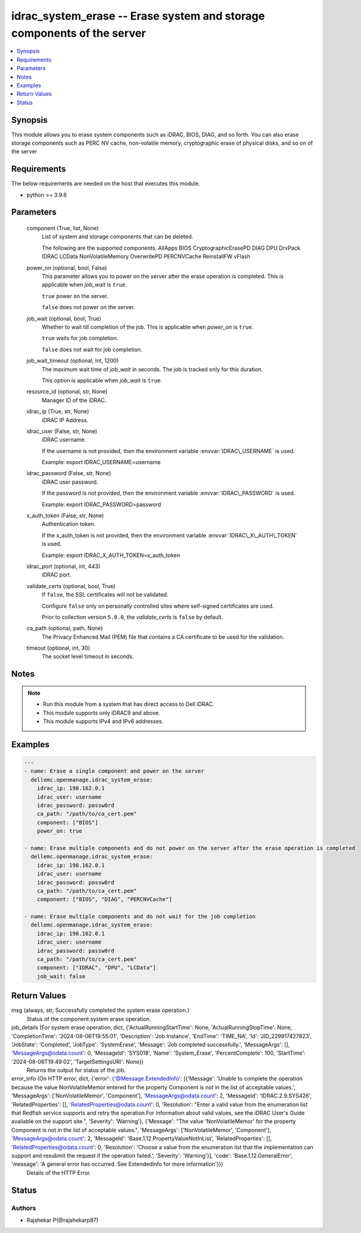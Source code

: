 .. _idrac_system_erase_module:


idrac_system_erase -- Erase system and storage components of the server
=======================================================================

.. contents::
   :local:
   :depth: 1


Synopsis
--------

This module allows you to erase system components such as iDRAC, BIOS, DIAG, and so forth. You can also erase storage components such as PERC NV cache, non-volatile memory, cryptographic erase of physical disks, and so on of the server



Requirements
------------
The below requirements are needed on the host that executes this module.

- python \>= 3.9.6



Parameters
----------

  component (True, list, None)
    List of system and storage components that can be deleted.

    The following are the supported components. AllApps BIOS CryptographicErasePD DIAG DPU DrvPack IDRAC LCData NonVolatileMemory OverwritePD PERCNVCache ReinstallFW vFlash


  power_on (optional, bool, False)
    This parameter allows you to power on the server after the erase operation is completed. This is applicable when :emphasis:`job\_wait` is :literal:`true`.

    :literal:`true` power on the server.

    :literal:`false` does not power on the server.


  job_wait (optional, bool, True)
    Whether to wait till completion of the job. This is applicable when :emphasis:`power\_on` is :literal:`true`.

    :literal:`true` waits for job completion.

    :literal:`false` does not wait for job completion.


  job_wait_timeout (optional, int, 1200)
    The maximum wait time of :emphasis:`job\_wait` in seconds. The job is tracked only for this duration.

    This option is applicable when :emphasis:`job\_wait` is :literal:`true`.


  resource_id (optional, str, None)
    Manager ID of the iDRAC.


  idrac_ip (True, str, None)
    iDRAC IP Address.


  idrac_user (False, str, None)
    iDRAC username.

    If the username is not provided, then the environment variable :envvar:`IDRAC\_USERNAME` is used.

    Example: export IDRAC\_USERNAME=username


  idrac_password (False, str, None)
    iDRAC user password.

    If the password is not provided, then the environment variable :envvar:`IDRAC\_PASSWORD` is used.

    Example: export IDRAC\_PASSWORD=password


  x_auth_token (False, str, None)
    Authentication token.

    If the x\_auth\_token is not provided, then the environment variable :envvar:`IDRAC\_X\_AUTH\_TOKEN` is used.

    Example: export IDRAC\_X\_AUTH\_TOKEN=x\_auth\_token


  idrac_port (optional, int, 443)
    iDRAC port.


  validate_certs (optional, bool, True)
    If :literal:`false`\ , the SSL certificates will not be validated.

    Configure :literal:`false` only on personally controlled sites where self-signed certificates are used.

    Prior to collection version :literal:`5.0.0`\ , the :emphasis:`validate\_certs` is :literal:`false` by default.


  ca_path (optional, path, None)
    The Privacy Enhanced Mail (PEM) file that contains a CA certificate to be used for the validation.


  timeout (optional, int, 30)
    The socket level timeout in seconds.





Notes
-----

.. note::
   - Run this module from a system that has direct access to Dell iDRAC.
   - This module supports only iDRAC9 and above.
   - This module supports IPv4 and IPv6 addresses.




Examples
--------

.. code-block:: yaml+jinja

    
    ---
    - name: Erase a single component and power on the server
      dellemc.openmanage.idrac_system_erase:
        idrac_ip: 198.162.0.1
        idrac_user: username
        idrac_password: passw0rd
        ca_path: "/path/to/ca_cert.pem"
        component: ["BIOS"]
        power_on: true

    - name: Erase multiple components and do not power on the server after the erase operation is completed
      dellemc.openmanage.idrac_system_erase:
        idrac_ip: 198.162.0.1
        idrac_user: username
        idrac_password: passw0rd
        ca_path: "/path/to/ca_cert.pem"
        component: ["BIOS", "DIAG", "PERCNVCache"]

    - name: Erase multiple components and do not wait for the job completion
      dellemc.openmanage.idrac_system_erase:
        idrac_ip: 198.162.0.1
        idrac_user: username
        idrac_password: passw0rd
        ca_path: "/path/to/ca_cert.pem"
        component: ["IDRAC", "DPU", "LCData"]
        job_wait: false



Return Values
-------------

msg (always, str, Successfully completed the system erase operation.)
  Status of the component system erase operation.


job_details (For system erase operation, dict, {'ActualRunningStartTime': None, 'ActualRunningStopTime': None, 'CompletionTime': '2024-08-06T19:55:01', 'Description': 'Job Instance', 'EndTime': 'TIME_NA', 'Id': 'JID_229917427823', 'JobState': 'Completed', 'JobType': 'SystemErase', 'Message': 'Job completed successfully.', 'MessageArgs': [], 'MessageArgs@odata.count': 0, 'MessageId': 'SYS018', 'Name': 'System_Erase', 'PercentComplete': 100, 'StartTime': '2024-08-06T19:49:02', 'TargetSettingsURI': None})
  Returns the output for status of the job.


error_info (On HTTP error, dict, {'error': {'@Message.ExtendedInfo': [{'Message': 'Unable to complete the operation because the value NonVolatileMemor entered for the property Component is not in the list of acceptable values.', 'MessageArgs': ['NonVolatileMemor', 'Component'], 'MessageArgs@odata.count': 2, 'MessageId': 'IDRAC.2.9.SYS426', 'RelatedProperties': [], 'RelatedProperties@odata.count': 0, 'Resolution': "Enter a valid value from the enumeration list that Redfish service supports and retry the operation.For information about valid values, see the iDRAC User's Guide available on the support site.", 'Severity': 'Warning'}, {'Message': "The value 'NonVolatileMemor' for the property Component is not in the list of acceptable values.", 'MessageArgs': ['NonVolatileMemor', 'Component'], 'MessageArgs@odata.count': 2, 'MessageId': 'Base.1.12.PropertyValueNotInList', 'RelatedProperties': [], 'RelatedProperties@odata.count': 0, 'Resolution': 'Choose a value from the enumeration list that the implementation can support and resubmit the request if the operation failed.', 'Severity': 'Warning'}], 'code': 'Base.1.12.GeneralError', 'message': 'A general error has occurred. See ExtendedInfo for more information'}})
  Details of the HTTP Error.





Status
------





Authors
~~~~~~~

- Rajshekar P(@rajshekarp87)

